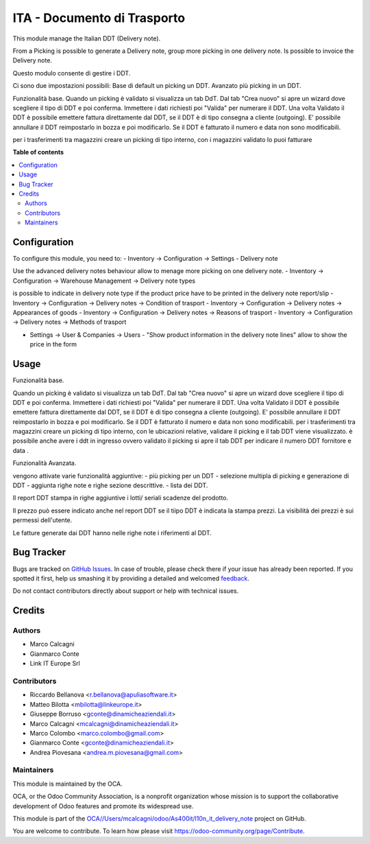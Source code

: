 ============================
ITA - Documento di Trasporto
============================

.. !!!!!!!!!!!!!!!!!!!!!!!!!!!!!!!!!!!!!!!!!!!!!!!!!!!!
   !! This file is generated by oca-gen-addon-readme !!
   !! changes will be overwritten.                   !!
   !!!!!!!!!!!!!!!!!!!!!!!!!!!!!!!!!!!!!!!!!!!!!!!!!!!!

.. |badge1| image:: https://img.shields.io/badge/maturity-Beta-yellow.png
    :target: https://odoo-community.org/page/development-status
    :alt: Beta
.. |badge2| image:: https://img.shields.io/badge/github-OCA%2F/Users/mcalcagni/odoo/As400it/l10n_it_delivery_note-lightgray.png?logo=github
    :target: https://github.com/OCA//Users/mcalcagni/odoo/As400it/l10n_it_delivery_note/tree/12.0/l10n_it_delivery_note
    :alt: OCA//Users/mcalcagni/odoo/As400it/l10n_it_delivery_note
.. |badge3| image:: https://img.shields.io/badge/weblate-Translate%20me-F47D42.png
    :target: https://translation.odoo-community.org/projects//Users/mcalcagni/odoo/As400it/l10n_it_delivery_note-12-0//Users/mcalcagni/odoo/As400it/l10n_it_delivery_note-12-0-l10n_it_delivery_note
    :alt: Translate me on Weblate

|badge1| |badge2| |badge3| 

This module manage the Italian DDT (Delivery note).

From a Picking is possible to generate a Delivery note, group more picking in one delivery note. Is possible to invoice the Delivery note.

Questo modulo consente di gestire i DDT.

Ci sono due impostazioni possibili:
Base di default un picking un DDT.
Avanzato più picking in un DDT.


Funzionalità base.
Quando un picking è validato si visualizza un tab DdT.
Dal tab "Crea nuovo" si apre un wizard dove scegliere il tipo di DDT e poi conferma. Immettere i dati richiesti poi "Valida" per numerare il DDT.
Una volta Validato il DDT è possibile emettere fattura direttamente dal DDT, se il DDT è di tipo consegna a cliente (outgoing).
E' possibile annullare il DDT reimpostarlo in bozza e poi modificarlo. Se il DDT è fatturato il numero e data non sono modificabili.

per i trasferimenti tra magazzini creare un picking di tipo interno, con i magazzini
validato lo puoi fatturare

**Table of contents**

.. contents::
   :local:

Configuration
=============

To configure this module, you need to:
- Inventory -> Configuration -> Settings - Delivery note

Use the advanced delivery notes behaviour allow to menage more picking on one delivery note.
- Inventory -> Configuration -> Warehouse Management -> Delivery note types

is possible to indicate in delivery note type if the product price have to be printed in the delivery note report/slip
- Inventory -> Configuration -> Delivery notes -> Condition of trasport
- Inventory -> Configuration -> Delivery notes -> Appearances of goods
- Inventory -> Configuration -> Delivery notes -> Reasons of trasport
- Inventory -> Configuration -> Delivery notes -> Methods of trasport

- Settings -> User & Companies -> Users - "Show product information in the delivery note lines" allow to show the price in the form

Usage
=====

Funzionalità base.

Quando un picking è validato si visualizza un tab DdT.
Dal tab "Crea nuovo" si apre un wizard dove scegliere il tipo di DDT e poi conferma. Immettere i dati richiesti poi "Valida" per numerare il DDT.
Una volta Validato il DDT è possibile emettere fattura direttamente dal DDT, se il DDT è di tipo consegna a cliente (outgoing).
E' possibile annullare il DDT reimpostarlo in bozza e poi modificarlo. Se il DDT è fatturato il numero e data non sono modificabili.
per i trasferimenti tra magazzini creare un picking di tipo interno, con le ubicazioni relative, validare il picking e il tab DDT viene visualizzato.
è possibile anche avere i ddt in ingresso ovvero validato il picking si apre il tab DDT per indicare il numero DDT fornitore e data .

Funzionalità Avanzata.

vengono attivate varie funzionalità aggiuntive:
- più picking per un DDT
- selezione multipla di picking e generazione di DDT
- aggiunta righe note e righe sezione descrittive.
- lista dei DDT.

Il report DDT stampa in righe aggiuntive i lotti/ seriali scadenze del prodotto.

Il prezzo può essere indicato anche nel report DDT se il tiipo DDT è indicata la stampa prezzi.
La visibilità dei prezzi è sui permessi dell'utente.

Le fatture generate dai DDT hanno nelle righe note i riferimenti al DDT.

Bug Tracker
===========

Bugs are tracked on `GitHub Issues <https://github.com/OCA//Users/mcalcagni/odoo/As400it/l10n_it_delivery_note/issues>`_.
In case of trouble, please check there if your issue has already been reported.
If you spotted it first, help us smashing it by providing a detailed and welcomed
`feedback <https://github.com/OCA//Users/mcalcagni/odoo/As400it/l10n_it_delivery_note/issues/new?body=module:%20l10n_it_delivery_note%0Aversion:%2012.0%0A%0A**Steps%20to%20reproduce**%0A-%20...%0A%0A**Current%20behavior**%0A%0A**Expected%20behavior**>`_.

Do not contact contributors directly about support or help with technical issues.

Credits
=======

Authors
~~~~~~~

* Marco Calcagni
* Gianmarco Conte
* Link IT Europe Srl

Contributors
~~~~~~~~~~~~

* Riccardo Bellanova <r.bellanova@apuliasoftware.it>
* Matteo Bilotta <mbilotta@linkeurope.it>
* Giuseppe Borruso <gconte@dinamicheaziendali.it>
* Marco Calcagni <mcalcagni@dinamicheaziendali.it>
* Marco Colombo <marco.colombo@gmail.com>
* Gianmarco Conte <gconte@dinamicheaziendali.it>
* Andrea Piovesana <andrea.m.piovesana@gmail.com>

Maintainers
~~~~~~~~~~~

This module is maintained by the OCA.

.. image:: https://odoo-community.org/logo.png
   :alt: Odoo Community Association
   :target: https://odoo-community.org

OCA, or the Odoo Community Association, is a nonprofit organization whose
mission is to support the collaborative development of Odoo features and
promote its widespread use.

This module is part of the `OCA//Users/mcalcagni/odoo/As400it/l10n_it_delivery_note <https://github.com/OCA//Users/mcalcagni/odoo/As400it/l10n_it_delivery_note/tree/12.0/l10n_it_delivery_note>`_ project on GitHub.

You are welcome to contribute. To learn how please visit https://odoo-community.org/page/Contribute.
